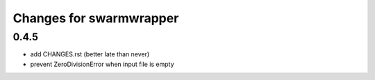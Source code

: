 ==========================
 Changes for swarmwrapper
==========================

0.4.5
=====

* add CHANGES.rst (better late than never)
* prevent ZeroDivisionError when input file is empty

